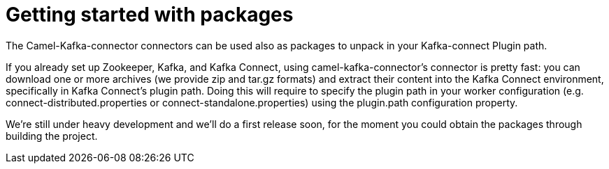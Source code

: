 = Getting started with packages

The Camel-Kafka-connector connectors can be used also as packages to unpack in your Kafka-connect Plugin path.

If you already set up Zookeeper, Kafka, and Kafka Connect, using camel-kafka-connector's connector is pretty fast: you can download one or more archives (we provide zip and tar.gz formats) and extract their content into the Kafka Connect environment, specifically in Kafka Connect’s plugin path. Doing this will require to specify the plugin path in your worker configuration (e.g. connect-distributed.properties or connect-standalone.properties) using the plugin.path configuration property. 

We're still under heavy development and we'll do a first release soon, for the moment you could obtain the packages through building the project.
